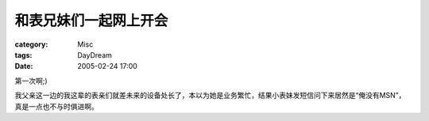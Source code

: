 ######################
和表兄妹们一起网上开会
######################
:category: Misc
:tags: DayDream
:date: 2005-02-24 17:00



第一次啊;)

我父亲这一边的我这辈的表亲们就差未来的设备处长了，本以为她是业务繁忙，结果小表妹发短信问下来居然是“俺没有MSN”，真是一点也不与时俱进啊。